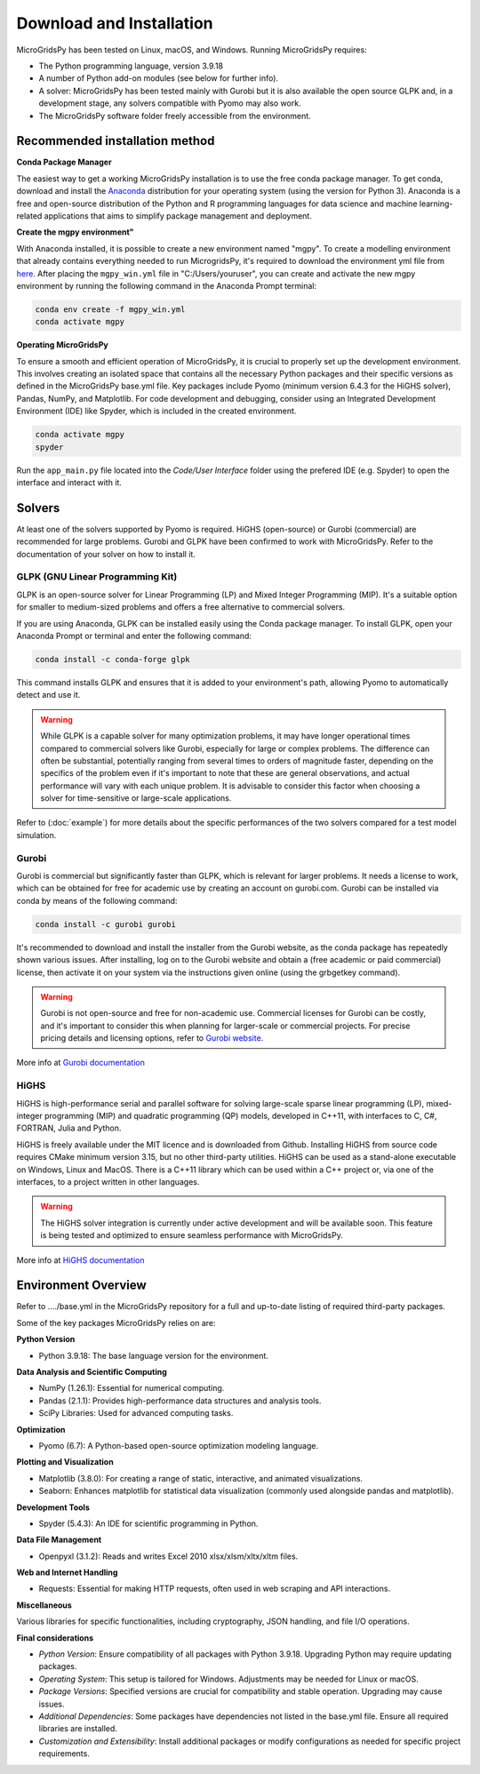 #######################################
Download and Installation
#######################################

MicroGridsPy has been tested on Linux, macOS, and Windows. Running MicroGridsPy requires:

* The Python programming language, version 3.9.18 
* A number of Python add-on modules (see below for further info).
* A solver: MicroGridsPy has been tested mainly with Gurobi but it is also available the open source GLPK and, in a development stage, any solvers compatible with Pyomo may also work.
* The MicroGridsPy software folder freely accessible from the environment.

Recommended installation method
===================================

**Conda Package Manager**

The easiest way to get a working MicroGridsPy installation is to use the free conda package manager. To get conda, download and install the `Anaconda <https://repo.anaconda.com/archive/>`_ distribution for your operating system (using the version for Python 3). 
Anaconda is a free and open-source distribution of the Python and R programming languages for data science and machine learning-related applications that aims to simplify package management and deployment. 

**Create the mgpy environment"**

With Anaconda installed, it is possible to create a new environment named "mgpy". 
To create a modelling environment that already contains everything needed to run MicrogridsPy, it's required to download the environment yml file from `here <https://github.com/SESAM-Polimi/MicroGridsPy-SESAM/tree/Environments>`_. 
After placing the ``mgpy_win.yml`` file in "C:/Users/youruser", you can create and activate the new mgpy environment by running the following command in the Anaconda Prompt terminal:

.. code-block:: python

   conda env create -f mgpy_win.yml
   conda activate mgpy

**Operating MicroGridsPy**

To ensure a smooth and efficient operation of MicroGridsPy, it is crucial to properly set up the development environment. This involves creating an isolated space that contains all the necessary Python packages and their specific versions as defined in the MicroGridsPy base.yml file. Key packages include Pyomo (minimum version 6.4.3 for the HiGHS solver), Pandas, NumPy, and Matplotlib.
For code development and debugging, consider using an Integrated Development Environment (IDE) like Spyder, which is included in the created environment.

.. code-block:: python

   conda activate mgpy
   spyder

Run the ``app_main.py`` file located into the *Code/User Interface* folder using the prefered IDE (e.g. Spyder) to open the interface and interact with it.

Solvers
========

At least one of the solvers supported by Pyomo is required. HiGHS (open-source) or Gurobi (commercial) are recommended for large problems. 
Gurobi and GLPK have been confirmed to work with MicroGridsPy. Refer to the documentation of your solver on how to install it.

GLPK (GNU Linear Programming Kit)
---------------------------------

GLPK is an open-source solver for Linear Programming (LP) and Mixed Integer Programming (MIP). It's a suitable option for smaller to medium-sized problems and offers a free alternative to commercial solvers.

If you are using Anaconda, GLPK can be installed easily using the Conda package manager. To install GLPK, open your Anaconda Prompt or terminal and enter the following command:

.. code-block:: python

    conda install -c conda-forge glpk

This command installs GLPK and ensures that it is added to your environment's path, allowing Pyomo to automatically detect and use it.

.. warning::

   While GLPK is a capable solver for many optimization problems, it may have longer operational times compared to commercial solvers like Gurobi, especially for large or complex problems. 
   The difference can often be substantial, potentially ranging from several times to orders of magnitude faster, depending on the specifics of the problem even if 
   it's important to note that these are general observations, and actual performance will vary with each unique problem. It is advisable to consider this factor when choosing a solver for time-sensitive or large-scale applications.

Refer to (:doc:`example`) for more details about the specific performances of the two solvers compared for a test model simulation.

Gurobi
------

Gurobi is commercial but significantly faster than GLPK, which is relevant for larger problems. It needs a license to work, which can be obtained for free for academic use by creating an account on gurobi.com. Gurobi can be installed via conda by means of the following command:

.. code-block:: python

   conda install -c gurobi gurobi

It's recommended to download and install the installer from the Gurobi website, as the conda package has repeatedly shown various issues. After installing, log on to the Gurobi website and obtain a (free academic or paid commercial) license, then activate it on your system via the instructions given online (using the grbgetkey command).

.. warning::

   Gurobi is not open-source and free for non-academic use. Commercial licenses for Gurobi can be costly, and it's important to consider this when planning for larger-scale or commercial projects. 
   For precise pricing details and licensing options, refer to `Gurobi website <https://www.gurobi.com>`_.
   
More info at `Gurobi documentation <https://www.gurobi.com/documentation/>`_



HiGHS
-----

HiGHS is high-performance serial and parallel software for solving large-scale sparse linear programming (LP), mixed-integer programming (MIP) and quadratic programming (QP) models, developed in C++11, with interfaces to C, C#, FORTRAN, Julia and Python.

HiGHS is freely available under the MIT licence and is downloaded from Github. Installing HiGHS from source code requires CMake minimum version 3.15, but no other third-party utilities. HiGHS can be used as a stand-alone executable on Windows, Linux and MacOS. There is a C++11 library which can be used within a C++ project or, via one of the interfaces, to a project written in other languages.


.. warning::
   The HiGHS solver integration is currently under active development and will be available soon. This feature is being tested and optimized to ensure seamless performance with MicroGridsPy.

More info at `HiGHS documentation <https://ergo-code.github.io/HiGHS/dev/>`_

Environment Overview
=======================

Refer to ..../base.yml in the MicroGridsPy repository for a full and up-to-date listing of required third-party packages.

Some of the key packages MicroGridsPy relies on are:

**Python Version**

*  Python 3.9.18: The base language version for the environment.

**Data Analysis and Scientific Computing**

*  NumPy (1.26.1): Essential for numerical computing.
*  Pandas (2.1.1): Provides high-performance data structures and analysis tools.
*  SciPy Libraries: Used for advanced computing tasks.

**Optimization**

*  Pyomo (6.7): A Python-based open-source optimization modeling language.

**Plotting and Visualization**

*  Matplotlib (3.8.0): For creating a range of static, interactive, and animated visualizations.
*  Seaborn: Enhances matplotlib for statistical data visualization (commonly used alongside pandas and matplotlib).

**Development Tools**

*  Spyder (5.4.3): An IDE for scientific programming in Python.

**Data File Management**

*  Openpyxl (3.1.2): Reads and writes Excel 2010 xlsx/xlsm/xltx/xltm files.

**Web and Internet Handling**

*  Requests: Essential for making HTTP requests, often used in web scraping and API interactions.

**Miscellaneous**

Various libraries for specific functionalities, including cryptography, JSON handling, and file I/O operations.

**Final considerations**

- *Python Version*: Ensure compatibility of all packages with Python 3.9.18. Upgrading Python may require updating packages.
- *Operating System*: This setup is tailored for Windows. Adjustments may be needed for Linux or macOS.
- *Package Versions*: Specified versions are crucial for compatibility and stable operation. Upgrading may cause issues.
- *Additional Dependencies*: Some packages have dependencies not listed in the base.yml file. Ensure all required libraries are installed.
- *Customization and Extensibility*: Install additional packages or modify configurations as needed for specific project requirements.





